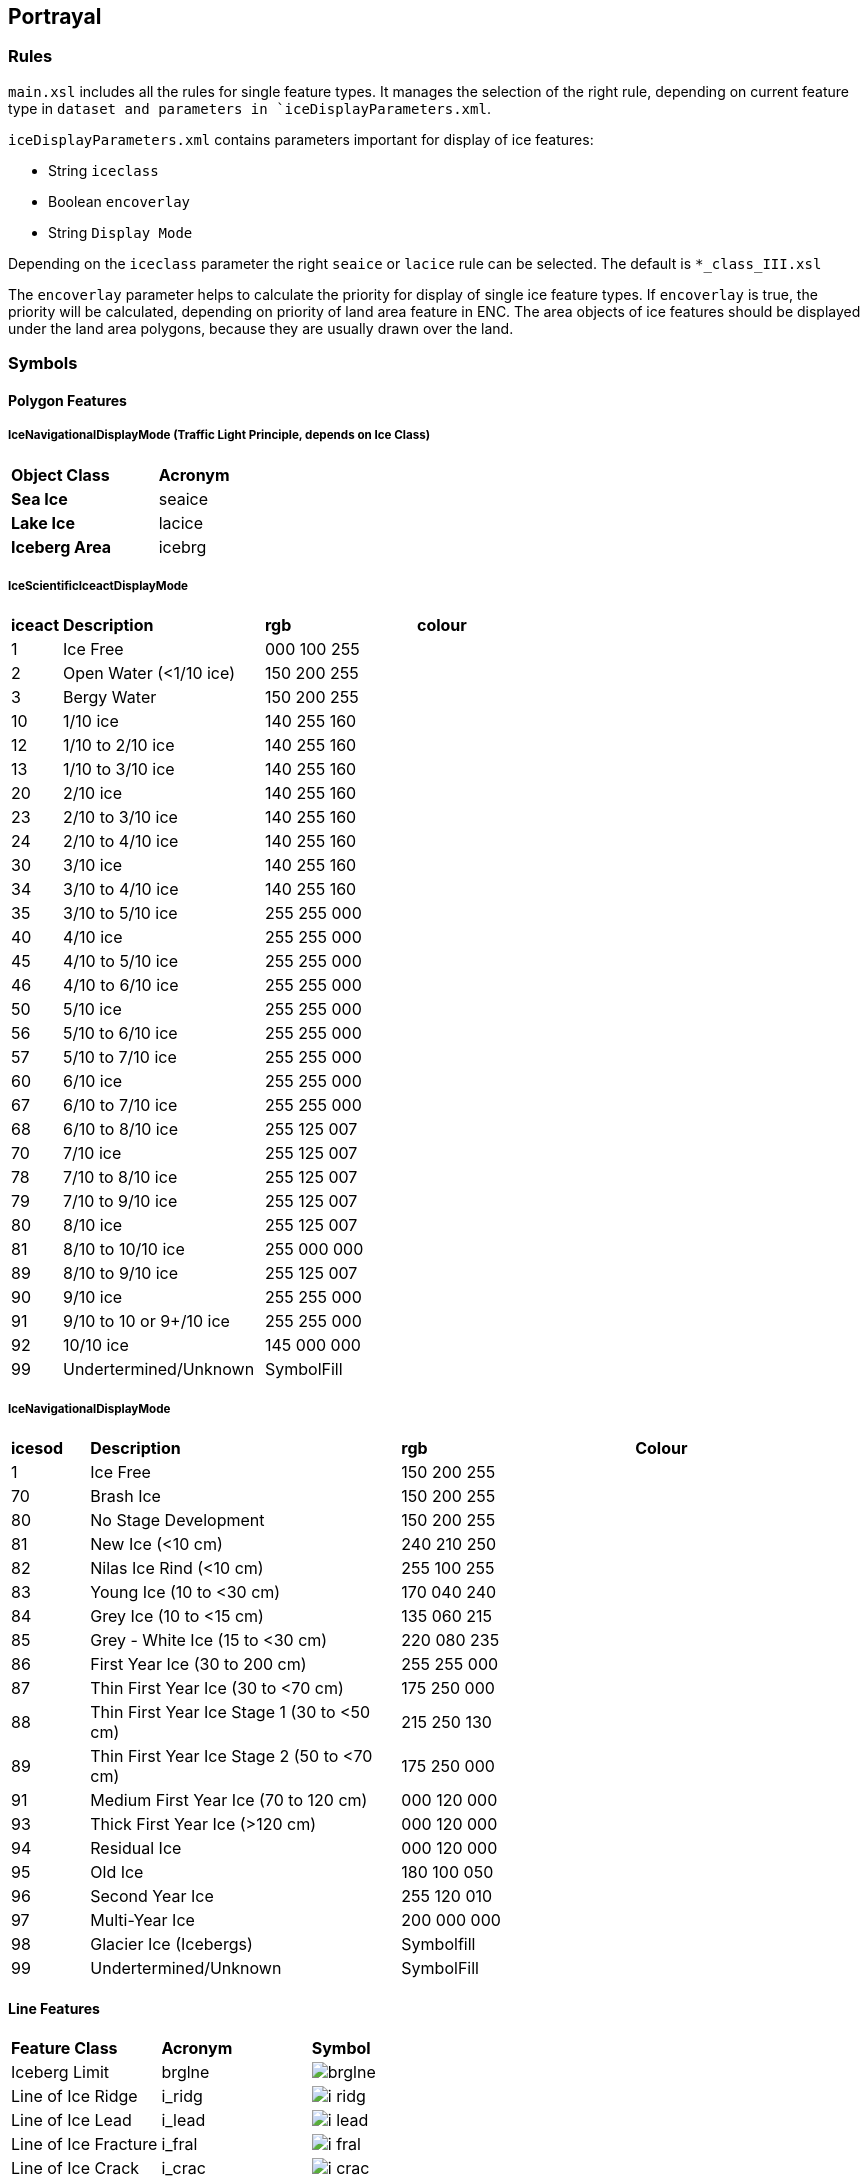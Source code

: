 
[[sec-portrayal]]
== Portrayal

=== Rules

[[fig-portrayal-rules]]

`main.xsl` includes all the rules for single feature types. It manages the selection of the right rule, depending on current feature type in `dataset and parameters in `iceDisplayParameters.xml`.

`iceDisplayParameters.xml` contains parameters important for display of ice features:

* String `iceclass`

* Boolean `encoverlay`

* String `Display Mode`

Depending on the `iceclass` parameter the right `seaice` or `lacice` rule can be selected. The default is `*_class_III.xsl`

The `encoverlay` parameter helps to calculate the priority for display of single ice feature types. If `encoverlay` is true, the priority will be calculated, depending on priority of land area feature in ENC. The area objects of ice features should be displayed under the land area polygons, because they are usually drawn over the land.

=== Symbols

==== Polygon Features

===== IceNavigationalDisplayMode (Traffic Light Principle, depends on Ice Class)

[width="100%",cols="2,1,1,1,1,1,1,1"]
|===

|*Object Class* |*Acronym* ||||||

|*Sea Ice*
|seaice
|
|
|
|
|
a|

|*Lake Ice*
|lacice
|
|
|
|
|
a|

|*Iceberg Area*
|icebrg
a|
|
|
|
|
a|

|===

===== IceScientificIceactDisplayMode

[width="100%",cols="1,4,3,3"]
|===

|*iceact* |*Description* |*rgb* |*colour*

|1
|Ice Free
|000 100 255
|

|2
|Open Water (<1/10 ice)
|150 200 255
|

|3
|Bergy Water
|150 200 255  
|

|10
|1/10 ice
|140 255 160
|

|12
|1/10 to 2/10 ice
|140 255 160
|

|13
|1/10 to 3/10 ice
|140 255 160
|

|20
|2/10 ice
|140 255 160
|

|23
|2/10 to 3/10 ice
|140 255 160
|

|24
|2/10 to 4/10 ice
|140 255 160
|

|30
|3/10 ice
|140 255 160
|

|34
|3/10 to 4/10 ice
|140 255 160
|

|35
|3/10 to 5/10 ice
|255 255 000
|

|40
|4/10 ice
|255 255 000
|

|45
|4/10 to 5/10 ice
|255 255 000
|

|46
|4/10 to 6/10 ice
|255 255 000
|

|50
|5/10 ice
|255 255 000
|

|56
|5/10 to 6/10 ice
|255 255 000
|

|57
|5/10 to 7/10 ice
|255 255 000
|

|60
|6/10 ice
|255 255 000
|

|67
|6/10 to 7/10 ice
|255 255 000
|

|68
|6/10 to 8/10 ice
|255 125 007
|

|70
|7/10 ice
|255 125 007
|

|78
|7/10 to 8/10 ice
|255 125 007
|

|79
|7/10 to 9/10 ice
|255 125 007
|

|80
|8/10 ice
|255 125 007
|

|81
|8/10 to 10/10 ice
|255 000 000
|

|89
|8/10 to 9/10 ice
|255 125 007
|

|90
|9/10 ice
|255 255 000
|

|91
|9/10 to 10 or 9+/10 ice
|255 255 000
|

|92
|10/10 ice
|145 000 000
|

|99
|Undertermined/Unknown
|SymbolFill
|

|===

===== IceNavigationalDisplayMode

[width="100%",cols="1,4,3,3"]

|===

|*icesod* |*Description* |*rgb* |*Colour*

|1
|Ice Free
|150 200 255
|

|70
|Brash Ice
|150 200 255
|

|80
|No Stage Development
|150 200 255  
|

|81
|New Ice (<10 cm)
|240 210 250
|

|82
|Nilas Ice Rind (<10 cm)
|255 100 255
|

|83
|Young Ice (10 to <30 cm)
|170 040 240
|

|84
|Grey Ice (10 to <15 cm)
|135 060 215
|

|85
|Grey - White Ice (15 to <30 cm)
|220 080 235
|

|86
|First Year Ice (30 to 200 cm)
|255 255 000
|

|87
|Thin First Year Ice (30 to <70 cm)
|175 250 000
|

|88
|Thin First Year Ice Stage 1 (30 to <50 cm)
|215 250 130
|

|89
|Thin First Year Ice Stage 2 (50 to <70 cm)
|175 250 000
|

|91
|Medium First Year Ice (70 to 120 cm)
|000 120 000
|

|93
|Thick First Year Ice (>120 cm)
|000 120 000
|

|94
|Residual Ice
|000 120 000
|

|95
|Old Ice
|180 100 050
|

|96
|Second Year Ice
|255 120 010
|

|97
|Multi-Year Ice
|200 000 000
|

|98
|Glacier Ice (Icebergs)
|Symbolfill
|

|99
|Undertermined/Unknown
|SymbolFill
|

|===

==== Line Features

[width="100%",cols="2,2,1"]
|===

|*Feature Class* |*Acronym* |*Symbol*

// |Ice Edge
// |icelne
// a|image::../../PC/Pixmaps/icelne.png[]

|Iceberg Limit
|brglne
a|image::../../PC/Pixmaps/brglne.png[]

// |Limit of Open Water
// |opnlne
// a|image::../../PC/Pixmaps/opnlne.png[]
//
// |Limit of All Known ice
// |lkilne
// a|image::../../PC/Pixmaps/lkilne.png[]

|Line of Ice Ridge
|i_ridg
a|image::../../PC/Pixmaps/i_ridg.png[]

|Line of Ice Lead
|i_lead
a|image::../../PC/Pixmaps/i_lead.png[]

|Line of Ice Fracture
|i_fral
a|image::../../PC/Pixmaps/i_fral.png[]

|Line of Ice Crack
|i_crac
a|image::../../PC/Pixmaps/i_crac.png[]

|===

==== Point Features

[width="100%",cols="2,2,1"]
|===

|*Feature Class* |*Acronym* |*Symbol*

|Ice Compacting
|icecom
a|image::../../PC/Pixmaps/icecom.png[]

|Ice Lead
|icelea
a|image::../../PC/Pixmaps/icelea.png[]

|Ice Shear
|iceshr
a|image::../../PC/Pixmaps/iceshr.png[]

|Ice Divergence
|icediv
a|image::../../PC/Pixmaps/icediv.png[]

|Ice Ridge / Hummock
|icerdg
a|image::../../PC/Pixmaps/icerdg.png[]

|Ice Keel / Bummock
|icekel
a|image::../../PC/Pixmaps/icekel.png[]

|Ice Fracture
|flobrg
a|image::../../PC/Pixmaps/flobrg.png[]

|Ice Rafting
|icerft
a|image::../../PC/Pixmaps/icerft.png[]

|Jammed Brash Barrier
|jmdbrr
a|image::../../PC/Pixmaps/jmdbrr.png[]

|Stage of Mell
|stgmlt
a|image::../../PC/Pixmaps/stgmlt.png[]

|Snow Cover
|snwcvr
a|image::../../PC/Pixmaps/snwcvr.png[]

|Strips and patches
|strptc
a|image::../../PC/Pixmaps/strptc.png[]

|Grounded Hummock
|i_grhm
a|image::../../PC/Pixmaps/i_grhm.png[]

|Iceberg
|icebrg
|

|
|icebrg 01 (Growler)
a|image::../../PC/Pixmaps/icebrg_growler.png[]

|
|icebrg 02 (Bergy Bit)
a|image::../../PC/Pixmaps/icebrg_bergy_bit.png[]

|
|icebrg 03 (Small Iceberg)
a|image::../../PC/Pixmaps/icebrg_small.png[]

|
|icebrg 04 (Medium Iceberg)
a|image::../../PC/Pixmaps/icebrg_medium.png[]

|
|icebrg 05 (Large Iceberg)
a|image::../../PC/Pixmaps/icebrg_large.png[]

|
|icebrg 06 (Very Large Iceberg)
a|image::../../PC/Pixmaps/icebrg_very_large.png[]

|
|icebrg 07 (Ice Island Fragment)
a|image::../../PC/Pixmaps/icebrg_ice_island_fragment.png[]

|
|icebrg 08 (Ice Island)
a|image::../../PC/Pixmaps/icebrg_ice_island.png[]

|
|icebrg 09 (Radar Target)
a|image::../../PC/Pixmaps/icebrg_radar_target.png[]

|
|icebrg 99 (Unknown)
a|image::../../PC/Pixmaps/icebrg_unknown.png[]

|Ice Drift
|icedft
|

|
|icedft 01 (No Ice Motion)
a|image::../../PC/Pixmaps/icedft_no_ice_motion.png[]

|
|icedft 02 (NE)
a|image::../../PC/Pixmaps/icedft_NE.png[]

|
|icedft 03 (E)
a|image::../../PC/Pixmaps/icedft_E.png[]

|
|icedft 04 (SE)
a|image::../../PC/Pixmaps/icedft_SE.png[]

|
|icedft 05 (S)
a|image::../../PC/Pixmaps/icedft_S.png[]

|
|icedft 06 (SW)
a|image::../../PC/Pixmaps/icedft_NW.png[]

|
|icedft 07 (W)
a|image::../../PC/Pixmaps/icedft_W.png[]

|
|icedft 08 (NW)
a|image::../../PC/Pixmaps/icedft_NW.png[]

|
|icedft 09 (N)
a|image::../../PC/Pixmaps/icedft_N.png[]

|
|icedft 10 (Variable)
a|image::../../PC/Pixmaps/icedft_variable.png[]

|
|icedft 99 (Unknown)
a|image::../../PC/Pixmaps/icedft_unknown.png[]

|===

==== Draw order
The highest number will be drawn on the top.

[cols="1,1,1"]
|===
|No |Name |Acronym

|1
|Sea Ice
|seacie

|1
|Lake Ice
|lacice

|2
|Iceberg Area
|seacie

|1
|Sea Ice
|icebrg

|3
|Ice Edge
|icelne

|4
|Iceberg Limit
|brglne

|5
|Limit of Open Water
|opnlne

|6
|Limit of All Known Ice
|lkilne

|7
|Line of Ice Ridge
|i_ridg

|8
|Line of Ice Lead
|i_lead

|9
|Line of Ice Fracture
|i_fral

|10
|Line of Ice Crack
|i_crac

|11
|Ice Compacting
|icecom

|12
|Ice Lead
|icelea

|13
|Iceberg
|icebrg

|14
|Floeberg
|flobrg

|15
|Ice Thickness
|icethk

|16
|Ice Shea
|iceshr

|17
|Ice Divergence
|icediv

|18
|Ice Ridge / Hummock
|icerdg

|19
|Ice Keel / Bummock
|icekel

|20
|Ice Drift
|icedft

|21
|Ice Fracture
|icefra

|22
|Ice Rafting
|icerft

|23
|Jammed Brash Barrier
|jmdbrr

|24
|Stage of Melt
|stgmlt

|25
|Snow Cover
|snwcvr

|26
|Strips and Patches
|strptc

|27
|Grounded Hummock
|i_grhm

|===
